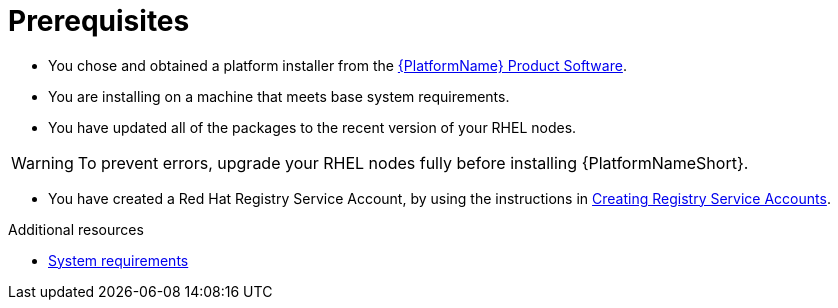 :_mod-docs-content-type: CONCEPT

[id="aap-installation-prereqs"]

= Prerequisites

[role="_abstract"]

* You chose and obtained a platform installer from the link:{PlatformDownloadUrl}[{PlatformName} Product Software].
* You are installing on a machine that meets base system requirements.
* You have updated all of the packages to the recent version of your RHEL nodes.

WARNING: To prevent errors, upgrade your RHEL nodes fully before installing {PlatformNameShort}.

* You have created a Red Hat Registry Service Account, by using the instructions in link:https://access.redhat.com/RegistryAuthentication#creating-registry-service-accounts-6[Creating Registry Service Accounts].


[role="_additional-resources"]
.Additional resources
* link:https://docs.redhat.com/en/documentation/red_hat_ansible_automation_platform/2.5/html/planning_your_installation/platform-system-requirements[System requirements]


